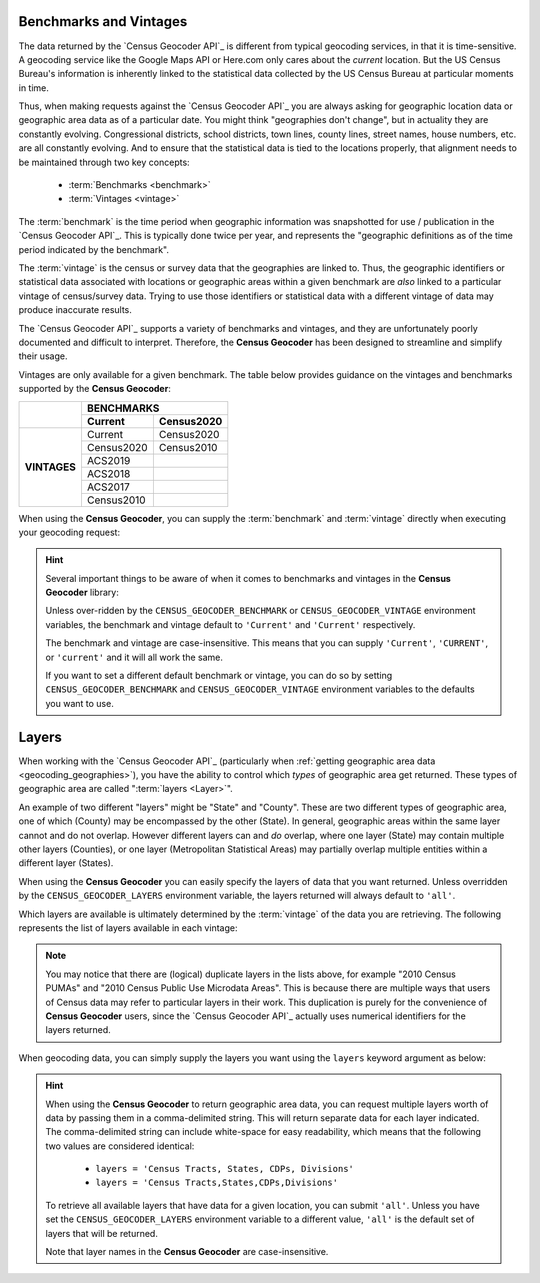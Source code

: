 Benchmarks and Vintages
-----------------------------

The data returned by the `Census Geocoder API`_ is different from typical geocoding
services, in that it is time-sensitive. A geocoding service like the Google Maps API or
Here.com only cares about the *current* location. But the US Census Bureau's information
is inherently linked to the statistical data collected by the US Census Bureau at
particular moments in time.

Thus, when making requests against the `Census Geocoder API`_ you are always asking for
geographic location data or geographic area data as of a particular date. You might think
"geographies don't change", but in actuality they are constantly evolving. Congressional
districts, school districts, town lines, county lines, street names, house numbers, etc.
are all constantly evolving. And to ensure that the statistical data is tied to the
locations properly, that alignment needs to be maintained through two key concepts:

  * :term:`Benchmarks <benchmark>`
  * :term:`Vintages <vintage>`

The :term:`benchmark` is the time period when geographic information was snapshotted for
use / publication in the `Census Geocoder API`_. This is typically done twice per year,
and represents the "geographic definitions as of the time period indicated by the
benchmark".

The :term:`vintage` is the census or survey data that the geographies are linked to. Thus,
the geographic identifiers or statistical data associated with locations or geographic
areas within a given benchmark are *also* linked to a particular vintage of census/survey
data. Trying to use those identifiers or statistical data with a different vintage of data
may produce inaccurate results.

The `Census Geocoder API`_ supports a variety of benchmarks and vintages, and they are
unfortunately poorly documented and difficult to interpret. Therefore, the
**Census Geocoder** has been designed to streamline and simplify their usage.

Vintages are only available for a given benchmark. The table below provides guidance on
the vintages and benchmarks supported by the **Census Geocoder**:

+--------------+---------------------+---------------------+
|              |                 BENCHMARKS                |
+              +---------------------+---------------------+
|              | Current             | Census2020          |
+==============+=====================+=====================+
| **VINTAGES** | Current             | Census2020          |
+              +---------------------+---------------------+
|              | Census2020          | Census2010          |
+              +---------------------+---------------------+
|              | ACS2019             |                     |
+              +---------------------+---------------------+
|              | ACS2018             |                     |
+              +---------------------+---------------------+
|              | ACS2017             |                     |
+              +---------------------+---------------------+
|              | Census2010          |                     |
+--------------+---------------------+---------------------+


When using the **Census Geocoder**, you can supply the :term:`benchmark` and
:term:`vintage` directly when executing your geocoding request:

.. tabs::

  .. tab:: Single-line Address

    .. code-block:: python

      import census_geocoder as geocoder

      result = geocoder.location.from_address('4600 Silver Hill Rd, Washington, DC 20233',
                                              benchmark = 'Current',
                                              vintage = 'ACS2019')

      result = geocoder.geography.from_address('4600 Silver Hill Rd, Washington, DC 20233',
                                               benchmark = 'Current',
                                               vintage = 'ACS2019')

    .. seealso::

      * :meth:`Location.from_address() <census_geocoder.locations.Location.from_address>`
      * :meth:`GeographicEntity.from_address() <census_geocoder.geographies.GeographicEntity.from_address>`

  .. tab:: Parametrized Address

    .. code-block:: python

      import census_geocoder as geocoder

      result = geocoder.location.from_address(street = '4600 Silver Hill Rd',
                                              city = 'Washington',
                                              state = 'DC',
                                              zip_code = '20233',
                                              benchmark = 'Current',
                                              vintage = 'ACS2019')

      result = geocoder.geography.from_address(street = '4600 Silver Hill Rd',
                                               city = 'Washington',
                                               state = 'DC',
                                               zip_code = '20233',
                                               benchmark = 'Current',
                                               vintage = 'ACS2019')

    .. seealso::

      * :meth:`Location.from_address() <census_geocoder.locations.Location.from_address>`
      * :meth:`GeographicEntity.from_address() <census_geocoder.geographies.GeographicEntity.from_address>`

  .. tab:: Coordinates

    .. code-block:: python

      import census_geocoder as geocoder

      result = geocoder.location.from_coordinates(longitude = -76.92744,
                                                  latitude = 38.845985,
                                                  benchmark = 'Current',
                                                  vintage = 'ACS2019')

      result = geocoder.geography.from_coordinates(longitude = -76.92744,
                                                   latitude = 38.845985,
                                                   benchmark = 'Current',
                                                   vintage = 'ACS2019')

    .. seealso::

      * :meth:`Location.from_coordinates() <census_geocoder.locations.Location.from_coordinates>`
      * :meth:`GeographicEntity.from_coordinates() <census_geocoder.geographies.GeographicEntity.from_coordinates>`

  .. tab:: Batch File

    .. code-block:: python

      import census_geocoder as geocoder

      result = geocoder.location.from_batch(file_ = '/my-csv-file.csv',
                                            benchmark = 'Current',
                                            vintage = 'ACS2019')

      result = geocoder.geography.from_batch(file_ = '/my-csv-file.csv',
                                             benchmark = 'Current',
                                             vintage = 'ACS2019')

    .. seealso::

      * :meth:`Location.from_batch() <census_geocoder.locations.Location.from_batch>`
      * :meth:`GeographicEntity.from_batch() <census_geocoder.geographies.GeographicEntity.from_batch>`

.. hint::

  Several important things to be aware of when it comes to benchmarks and vintages in the
  **Census Geocoder** library:

  Unless over-ridden by the ``CENSUS_GEOCODER_BENCHMARK`` or ``CENSUS_GEOCODER_VINTAGE``
  environment variables, the benchmark and vintage default to ``'Current'`` and
  ``'Current'`` respectively.

  The benchmark and vintage are case-insensitive. This means that you can supply
  ``'Current'``, ``'CURRENT'``, or ``'current'`` and it will all work the same.

  If you want to set a different default benchmark or vintage, you can do so by setting
  ``CENSUS_GEOCODER_BENCHMARK`` and ``CENSUS_GEOCODER_VINTAGE`` environment variables
  to the defaults you want to use.

Layers
--------------

When working with the `Census Geocoder API`_ (particularly when
:ref:`getting geographic area data <geocoding_geographies>`), you have the ability to
control which *types* of geographic area get returned. These types of geographic area
are called ":term:`layers <Layer>`".

An example of two different "layers" might be "State" and "County". These are two
different types of geographic area, one of which (County) may be encompassed by the other
(State). In general, geographic areas within the same layer cannot and do not overlap.
However different layers can and *do* overlap, where one layer (State) may contain
multiple other layers (Counties), or one layer (Metropolitan Statistical Areas) may
partially overlap multiple entities within a different layer (States).

When using the **Census Geocoder** you can easily specify the layers of data that you
want returned. Unless overridden by the ``CENSUS_GEOCODER_LAYERS`` environment variable,
the layers returned will always default to ``'all'``.

Which layers are available is ultimately determined by the :term:`vintage` of the data you
are retrieving. The following represents the list of layers available in each vintage:

.. panels::

  .. dropdown:: Current

    * 2010 Census Public Use Microdata Areas
    * 2010 Census PUMAs
    * 2010 PUMAs
    * Census Public Use Microdata Areas
    * Census PUMAs
    * PUMAs
    * 2020 Census ZIP Code Tabulation Areas
    * 2020 Census ZCTAs
    * Census ZCTAs
    * ZCTAs
    * Tribal Census Tracts
    * Tribal Block Groups
    * Census Tracts
    * Census Block Groups
    * 2020 Census Blocks
    * Census Blocks
    * Blocks
    * Unified School Districts
    * Secondary School Districts
    * Elementary School Districts
    * Estates
    * County Subdivisions
    * Subbarrios
    * Consolidated Cities
    * Incorporated Places
    * Census Designated Places
    * CDPs
    * Alaska Native Regional Corporations
    * Tribal Subdivisions
    * Federal American Indian Reservations
    * Off-Reservation Trust Lands
    * State American Indian Reservations
    * Hawaiian Home Lands
    * Alaska Native Village Statistical Areas
    * Oklahoma Tribal Statistical Areas
    * State Designated Tribal Stastical Areas
    * Tribal Designated Statistical Areas
    * American Indian Joint-Use Areas
    * 116th Congressional Districts
    * Congressional Districts
    * 2018 State Legislative Districts - Upper
    * State Legislative Districts - Upper
    * 2018 State Legislative Districts - Lower
    * State Legislative Districts - Lower
    * Census Divisions
    * Divisions
    * Census Regions
    * Regions
    * Combined New England City and Town Areas
    * Combined NECTAs
    * New England City and Town Area Divisions
    * NECTA Divisions
    * Metropolitan New England City and Town Areas
    * Metropolitan NECTAs
    * Micropolitan New England City and Town Areas
    * Micropolitan NECTAs
    * Combined Statistical Areas
    * CSAs
    * Metropolitan Divisions
    * Metropolitan Statistical Areas
    * Micropolitan Statistical Areas
    * States
    * Counties

  ---

  .. dropdown:: Census2020

    * Urban Growth Areas
    * Tribal Census Tracts
    * Tribal Block Groups
    * Census Tracts
    * Census Block Groups
    * Block Groups
    * Census Blocks
    * Blocks
    * Unified School Districts
    * Secondary School Districts
    * Elementary School Districts
    * Estates
    * County Subdivisions
    * Subbarrios
    * Consolidated Cities
    * Incorporated Places
    * Census Designated Places
    * CDPs
    * Alaska Native Regional Corporations
    * Tribal Subdivisions
    * Federal American Indian Reservations
    * Off-Reservation Trust Lands
    * State American Indian Reservations
    * Hawaiian Home Lands
    * Alaska Native Village Statistical Areas
    * Oklahoma Tribal Statistical Areas
    * State Designated Tribal Stastical Areas
    * Tribal Designated Statistical Areas
    * American Indian Joint-Use Areas
    * 116th Congressional Districts
    * Congressional Districts
    * 2018 State Legislative Districts - Upper
    * State Legislative Districts - Upper
    * 2018 State Legislative Districts - Lower
    * State Legislative Districts - Lower
    * Voting Districts
    * Census Divisions
    * Divisions
    * Census Regions
    * Regions
    * Combined New England City and Town Areas
    * Combined NECTAs
    * New England City and Town Area Divisions
    * NECTA Divisions
    * Metropolitan New England City and Town Areas
    * Metropolitan NECTAs
    * Micropolitan New England City and Town Areas
    * Micropolitan NECTAs
    * Combined Statistical Areas
    * CSAs
    * Metropolitan Divisions
    * Metropolitan Statistical Areas
    * Micropolitan Statistical Areas
    * States
    * Counties
    * Zip Code Tabulation Areas
    * ZCTAs

  ---

  .. dropdown:: ACS2019

    * 2010 Census Public Use Microdata Areas
    * 2010 Census PUMAs
    * 2010 PUMAs
    * Census Public Use Microdata Areas
    * Census PUMAs
    * PUMAs
    * 2010 Census ZIP Code Tabulation Areas
    * 2010 Census ZCTAs
    * Census ZCTAs
    * ZCTAs
    * Tribal Census Tracts
    * Tribal Block Groups
    * Census Tracts
    * Census Block Groups
    * Unified School Districts
    * Secondary School Districts
    * Elementary School Districts
    * Estates
    * County Subdivisions
    * Subbarrios
    * Consolidated Cities
    * Incorporated Places
    * Census Designated Places
    * CDPs
    * Alaska Native Regional Corporations
    * Tribal Subdivisions
    * Federal American Indian Reservations
    * Off-Reservation Trust Lands
    * State American Indian Reservations
    * Hawaiian Home Lands
    * Alaska Native Village Statistical Areas
    * Oklahoma Tribal Statistical Areas
    * State Designated Tribal Stastical Areas
    * Tribal Designated Statistical Areas
    * American Indian Joint-Use Areas
    * 116th Congressional Districts
    * Congressional Districts
    * 2018 State Legislative Districts - Upper
    * State Legislative Districts - Upper
    * 2018 State Legislative Districts - Lower
    * State Legislative Districts - Lower
    * Census Divisions
    * Divisions
    * Census Regions
    * Regions
    * 2010 Census Urbanized Areas
    * Census Urbanized Areas
    * Urbanized Areas
    * 2010 Census Urban Clusters
    * Census Urban Clusters
    * Urban Clusters
    * Combined New England City and Town Areas
    * Combined NECTAs
    * New England City and Town Area Divisions
    * NECTA Divisions
    * Metropolitan New England City and Town Areas
    * Metropolitan NECTAs
    * Micropolitan New England City and Town Areas
    * Micropolitan NECTAs
    * Combined Statistical Areas
    * CSAs
    * Metropolitan Divisions
    * Metropolitan Statistical Areas
    * Micropolitan Statistical Areas
    * States
    * Counties

  ---

  .. dropdown:: ACS2018

    * 2010 Census Public Use Microdata Areas
    * 2010 Census PUMAs
    * 2010 PUMAs
    * Census Public Use Microdata Areas
    * Census PUMAs
    * PUMAs
    * 2010 Census ZIP Code Tabulation Areas
    * 2010 Census ZCTAs
    * Census ZCTAs
    * ZCTAs
    * Tribal Census Tracts
    * Tribal Block Groups
    * Census Tracts
    * Census Block Groups
    * Unified School Districts
    * Secondary School Districts
    * Elementary School Districts
    * Estates
    * County Subdivisions
    * Subbarrios
    * Consolidated Cities
    * Incorporated Places
    * Census Designated Places
    * CDPs
    * Alaska Native Regional Corporations
    * Tribal Subdivisions
    * Federal American Indian Reservations
    * Off-Reservation Trust Lands
    * State American Indian Reservations
    * Hawaiian Home Lands
    * Alaska Native Village Statistical Areas
    * Oklahoma Tribal Statistical Areas
    * State Designated Tribal Stastical Areas
    * Tribal Designated Statistical Areas
    * American Indian Joint-Use Areas
    * 116th Congressional Districts
    * Congressional Districts
    * 2018 State Legislative Districts - Upper
    * State Legislative Districts - Upper
    * 2018 State Legislative Districts - Lower
    * State Legislative Districts - Lower
    * Census Divisions
    * Divisions
    * Census Regions
    * Regions
    * 2010 Census Urbanized Areas
    * Census Urbanized Areas
    * Urbanized Areas
    * 2010 Census Urban Clusters
    * Census Urban Clusters
    * Urban Clusters
    * Combined New England City and Town Areas
    * Combined NECTAs
    * New England City and Town Area Divisions
    * NECTA Divisions
    * Metropolitan New England City and Town Areas
    * Metropolitan NECTAs
    * Micropolitan New England City and Town Areas
    * Micropolitan NECTAs
    * Combined Statistical Areas
    * CSAs
    * Metropolitan Divisions
    * Metropolitan Statistical Areas
    * Micropolitan Statistical Areas
    * States
    * Counties

  ---

  .. dropdown:: ACS2017

    * 2010 Census Public Use Microdata Areas
    * 2010 Census PUMAs
    * 2010 PUMAs
    * Census Public Use Microdata Areas
    * Census PUMAs
    * PUMAs
    * 2010 Census ZIP Code Tabulation Areas
    * 2010 Census ZCTAs
    * Census ZCTAs
    * ZCTAs
    * Tribal Census Tracts
    * Tribal Block Groups
    * Census Tracts
    * Census Block Groups
    * Unified School Districts
    * Secondary School Districts
    * Elementary School Districts
    * Estates
    * County Subdivisions
    * Subbarrios
    * Consolidated Cities
    * Incorporated Places
    * Census Designated Places
    * CDPs
    * Alaska Native Regional Corporations
    * Tribal Subdivisions
    * Federal American Indian Reservations
    * Off-Reservation Trust Lands
    * State American Indian Reservations
    * Hawaiian Home Lands
    * Alaska Native Village Statistical Areas
    * Oklahoma Tribal Statistical Areas
    * State Designated Tribal Stastical Areas
    * Tribal Designated Statistical Areas
    * American Indian Joint-Use Areas
    * 115th Congressional Districts
    * Congressional Districts
    * 2016 State Legislative Districts - Upper
    * State Legislative Districts - Upper
    * 2016 State Legislative Districts - Lower
    * State Legislative Districts - Lower
    * Census Divisions
    * Divisions
    * Census Regions
    * Regions
    * 2010 Census Urbanized Areas
    * Census Urbanized Areas
    * Urbanized Areas
    * 2010 Census Urban Clusters
    * Census Urban Clusters
    * Urban Clusters
    * Combined New England City and Town Areas
    * Combined NECTAs
    * New England City and Town Area Divisions
    * NECTA Divisions
    * Metropolitan New England City and Town Areas
    * Metropolitan NECTAs
    * Micropolitan New England City and Town Areas
    * Micropolitan NECTAs
    * Combined Statistical Areas
    * CSAs
    * Metropolitan Divisions
    * Metropolitan Statistical Areas
    * Micropolitan Statistical Areas
    * States
    * Counties

  ---

  .. dropdown:: Census2010

    * Public Use Microdata Areas
    * PUMAs
    * Traffic Analysis Districts
    * TADs
    * Traffic Analysis Zones
    * TAZs
    * Urban Growth Areas
    * ZIP Code Tabulation Areas
    * Zip Code Tabulation Areas
    * ZCTAs
    * Tribal Census Tracts
    * Tribal Block Groups
    * Census Tracts
    * Census Block Groups
    * Census Blocks
    * Blocks
    * Unified School Districts
    * Secondary School Districts
    * Elementary School Districts
    * Estates
    * County Subdivisions
    * Subbarrios
    * Consolidated Cities
    * Incorporated Places
    * Census Designated Places
    * CDPs
    * Alaska Native Regional Corporations
    * Tribal Subdivisions
    * Federal American Indian Reservations
    * Off-Reservation Trust Lands
    * State American Indian Reservations
    * Hawaiian Home Lands
    * Alaska Native Village Statistical Areas
    * Oklahoma Tribal Statistical Areas
    * State Designated Tribal Stastical Areas
    * Tribal Designated Statistical Areas
    * American Indian Joint-Use Areas
    * 113th Congressional Districts
    * 111th Congressional Districts
    * 2012 State Legislative Districts - Upper
    * 2012 State Legislative Districts - Lower
    * 2010 State Legislative Districts - Upper
    * 2010 State Legislative Districts - Lower
    * Voting Districts
    * Census Divisions
    * Divisions
    * Census Regions
    * Regions
    * Urbanized Areas
    * Urban Clusters
    * Combined New England City and Town Areas
    * Combined NECTAs
    * New England City and Town Area Divisions
    * NECTA Divisions
    * Metropolitan New England City and Town Areas
    * Metropolitan NECTAs
    * Micropolitan New England City and Town Areas
    * Micropolitan NECTAs
    * Combined Statistical Areas
    * CSAs
    * Metropolitan Divisions
    * Metropolitan Statistical Areas
    * Micropolitan Statistical Areas
    * States
    * Counties

.. note::

  You may notice that there are (logical) duplicate layers in the lists above, for example
  "2010 Census PUMAs" and "2010 Census Public Use Microdata Areas". This is because there
  are multiple ways that users of Census data may refer to particular layers in their
  work. This duplication is purely for the convenience of **Census Geocoder** users, since
  the `Census Geocoder API`_ actually uses numerical identifiers for the layers returned.

When geocoding data, you can simply supply the layers you want using the ``layers``
keyword argument as below:

.. tabs::

  .. tab:: Single-line Address

    .. code-block:: python

      import census_geocoder as geocoder

      result = geocoder.location.from_address('4600 Silver Hill Rd, Washington, DC 20233',
                                              benchmark = 'Current',
                                              vintage = 'ACS2019',
                                              layers = 'Census Tracts, States, CDPs, Divisions')

      result = geocoder.geography.from_address('4600 Silver Hill Rd, Washington, DC 20233',
                                               benchmark = 'Current',
                                               vintage = 'ACS2019',
                                               layers = 'Census Tracts, States, CDPs, Divisions')

    .. seealso::

      * :meth:`Location.from_address() <census_geocoder.locations.Location.from_address>`
      * :meth:`GeographicEntity.from_address() <census_geocoder.geographies.GeographicEntity.from_address>`

  .. tab:: Parametrized Address

    .. code-block:: python

      import census_geocoder as geocoder

      result = geocoder.location.from_address(street = '4600 Silver Hill Rd',
                                              city = 'Washington',
                                              state = 'DC',
                                              zip_code = '20233',
                                              benchmark = 'Current',
                                              vintage = 'ACS2019',
                                              layers = 'Census Tracts, States, CDPs, Divisions')

      result = geocoder.geography.from_address(street = '4600 Silver Hill Rd',
                                               city = 'Washington',
                                               state = 'DC',
                                               zip_code = '20233',
                                               benchmark = 'Current',
                                               vintage = 'ACS2019',
                                               layers = 'Census Tracts, States, CDPs, Divisions')

    .. seealso::

      * :meth:`Location.from_address() <census_geocoder.locations.Location.from_address>`
      * :meth:`GeographicEntity.from_address() <census_geocoder.geographies.GeographicEntity.from_address>`

  .. tab:: Coordinates

    .. code-block:: python

      import census_geocoder as geocoder

      result = geocoder.location.from_coordinates(longitude = -76.92744,
                                                  latitude = 38.845985,
                                                  benchmark = 'Current',
                                                  vintage = 'ACS2019',
                                                  layers = 'Census Tracts, States, CDPs, Divisions')

      result = geocoder.geography.from_coordinates(longitude = -76.92744,
                                                   latitude = 38.845985,
                                                   benchmark = 'Current',
                                                   vintage = 'ACS2019',
                                                   layers = 'Census Tracts, States, CDPs, Divisions')

    .. seealso::

      * :meth:`Location.from_coordinates() <census_geocoder.locations.Location.from_coordinates>`
      * :meth:`GeographicEntity.from_coordinates() <census_geocoder.geographies.GeographicEntity.from_coordinates>`

  .. tab:: Batch File

    .. code-block:: python

      import census_geocoder as geocoder

      result = geocoder.location.from_batch(file_ = '/my-csv-file.csv',
                                            benchmark = 'Current',
                                            vintage = 'ACS2019')

      result = geocoder.geography.from_batch(file_ = '/my-csv-file.csv',
                                             benchmark = 'Current',
                                             vintage = 'ACS2019',
                                             layers = 'Census Tracts, States, CDPs, Divisions')

    .. seealso::

      * :meth:`Location.from_batch() <census_geocoder.locations.Location.from_batch>`
      * :meth:`GeographicEntity.from_batch() <census_geocoder.geographies.GeographicEntity.from_batch>`

.. hint::

  When using the **Census Geocoder** to return geographic area data, you can request
  multiple layers worth of data by passing them in a comma-delimited string. This will
  return separate data for each layer indicated. The comma-delimited string can include
  white-space for easy readability, which means that the following two values are
  considered identical:

    * ``layers = 'Census Tracts, States, CDPs, Divisions'``
    * ``layers = 'Census Tracts,States,CDPs,Divisions'``

  To retrieve all available layers that have data for a given location, you can submit
  ``'all'``. Unless you have set the ``CENSUS_GEOCODER_LAYERS`` environment variable to a
  different value, ``'all'`` is the default set of layers that will be returned.

  Note that layer names in the **Census Geocoder** are case-insensitive.
